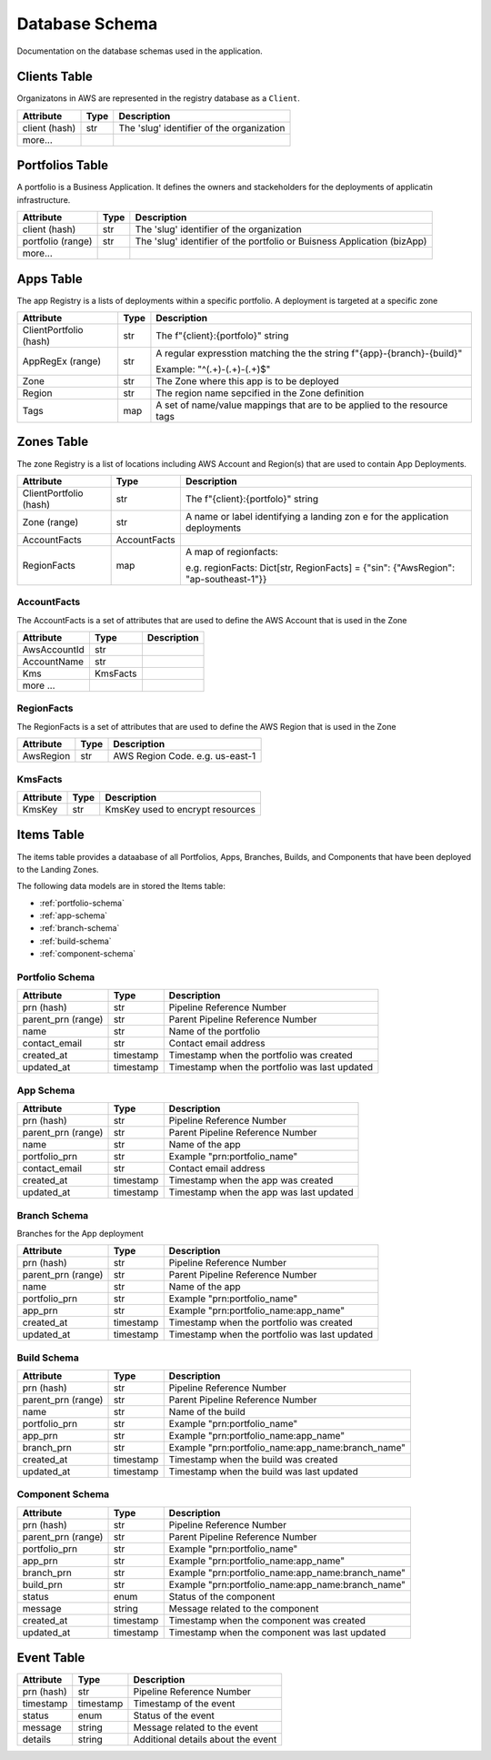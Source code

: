 .. _database_schema:

Database Schema
===============
Documentation on the database schemas used in the application.


Clients Table
-------------
Organizatons in AWS are represented in the registry database as a ``Client``.

.. raw:: html

    <b>Table name:</b> core-automation-clients<br/>

+--------------------+-----------+---------------------------------------------+
| Attribute          | Type      | Description                                 |
+====================+===========+=============================================+
| client (hash)      | str       | The 'slug' identifier of the organization   |
+--------------------+-----------+---------------------------------------------+
| more...            |           |                                             |
+--------------------+-----------+---------------------------------------------+


Portfolios Table
----------------
A portfolio is a Business Application.  It defines the owners and stackeholders for the deployments
of applicatin infrastructure.

.. raw:: html

    <b>Table name:</b> core-automation-portfolios<br/>

+--------------------+-----------+---------------------------------------------+
| Attribute          | Type      | Description                                 |
+====================+===========+=============================================+
| client (hash)      | str       | The 'slug' identifier of the organization   |
+--------------------+-----------+---------------------------------------------+
| portfolio (range)  | str       | The 'slug' identifier of the portfolio or   |
|                    |           | Buisness Application (bizApp)               |
+--------------------+-----------+---------------------------------------------+
| more...            |           |                                             |
+--------------------+-----------+---------------------------------------------+

Apps Table
----------
The app Registry is a lists of deployments within a specific portfolio.  A deployment is targeted
at a specific zone

.. raw:: html

    <b>Table name:</b> core-automation-apps<br/>

+-------------------------+-----------+---------------------------------------------+
| Attribute               | Type      | Description                                 |
+=========================+===========+=============================================+
| ClientPortfolio (hash)  | str       | The f"{client}:{portfolo}" string           |
+-------------------------+-----------+---------------------------------------------+
| AppRegEx (range)        | str       | A regular expresstion matching the the      |
|                         |           | string f"{app}-{branch}-{build}"            |
|                         |           |                                             |
|                         |           | Example: "^(.+)-(.+)-(.+)$"                 |
+-------------------------+-----------+---------------------------------------------+
| Zone                    | str       | The Zone where this app is to be deployed   |
+-------------------------+-----------+---------------------------------------------+
| Region                  | str       | The region name sepcified in the Zone       |
|                         |           | definition                                  |
+-------------------------+-----------+---------------------------------------------+
| Tags                    | map       | A set of name/value mappings that are to be |
|                         |           | applied to the resource tags                |
+-------------------------+-----------+---------------------------------------------+

Zones Table
-----------
The zone Registry is a list of locations including AWS Account and Region(s) that are used to
contain App Deployments.

.. raw:: html

    <b>Table name:</b> core-automation-zones<br/>

+------------------------+--------------+----------------------------------------------+
| Attribute              | Type         | Description                                  |
+========================+==============+==============================================+
| ClientPortfolio (hash) | str          | The f"{client}:{portfolo}" string            |
+------------------------+--------------+----------------------------------------------+
| Zone (range)           | str          | A name or label identifying a landing zon e  |
|                        |              | for the application deployments              |
+------------------------+--------------+----------------------------------------------+
| AccountFacts           | AccountFacts |                                              |
+------------------------+--------------+----------------------------------------------+
| RegionFacts            | map          | A map of regionfacts:                        |
|                        |              |                                              |
|                        |              | e.g. regionFacts: Dict[str, RegionFacts]     |
|                        |              | = {"sin": {"AwsRegion": "ap-southeast-1"}}   |
+------------------------+--------------+----------------------------------------------+

AccountFacts
~~~~~~~~~~~~
The AccountFacts is a set of attributes that are used to define the AWS Account that is used in the Zone

+-------------------------+--------------+---------------------------------------------+
| Attribute               | Type         | Description                                 |
+=========================+==============+=============================================+
| AwsAccountId            | str          |                                             |
+-------------------------+--------------+---------------------------------------------+
| AccountName             | str          |                                             |
+-------------------------+--------------+---------------------------------------------+
| Kms                     | KmsFacts     |                                             |
+-------------------------+--------------+---------------------------------------------+
| more ...                |              |                                             |
+-------------------------+--------------+---------------------------------------------+

RegionFacts
~~~~~~~~~~~~
The RegionFacts is a set of attributes that are used to define the AWS Region that is used in the Zone

+-------------------------+--------------+---------------------------------------------+
| Attribute               | Type         | Description                                 |
+=========================+==============+=============================================+
| AwsRegion               | str          | AWS Region Code.  e.g. us-east-1            |
+-------------------------+--------------+---------------------------------------------+

KmsFacts
~~~~~~~~
+-------------------------+--------------+---------------------------------------------+
| Attribute               | Type         | Description                                 |
+=========================+==============+=============================================+
| KmsKey                  | str          | KmsKey used to encrypt resources            |
+-------------------------+--------------+---------------------------------------------+



Items Table
-----------
The items table provides a dataabase of all Portfolios, Apps, Branches, Builds, and Components that have
been deployed to the Landing Zones.

The following data models are in stored the Items table:


* :ref:`portfolio-schema`
* :ref:`app-schema`
* :ref:`branch-schema`
* :ref:`build-schema`
* :ref:`component-schema`

.. _portfolio-schema:

Portfolio Schema
~~~~~~~~~~~~~~~~

.. raw:: html

    <b>Table name:</b> {client}-core-automation-items<br/>
    <small><i><b>Note:</b> {client} is the AWS Organization Name (slug value)</i></small>

+--------------------+-----------+------------------------------------------+
| Attribute          | Type      | Description                              |
+====================+===========+==========================================+
| prn (hash)         | str       | Pipeline Reference Number                |
+--------------------+-----------+------------------------------------------+
| parent_prn (range) | str       | Parent Pipeline Reference Number         |
+--------------------+-----------+------------------------------------------+
| name               | str       | Name of the portfolio                    |
+--------------------+-----------+------------------------------------------+
| contact_email      | str       | Contact email address                    |
+--------------------+-----------+------------------------------------------+
| created_at         | timestamp | Timestamp when the portfolio was created |
+--------------------+-----------+------------------------------------------+
| updated_at         | timestamp | Timestamp when the portfolio was last    |
|                    |           | updated                                  |
+--------------------+-----------+------------------------------------------+


.. _app-schema:

App Schema
~~~~~~~~~~


.. raw:: html

    <b>Table name:</b> {client}-core-automation-items<br/>
    <small><i><b>Note:</b> {client} is the AWS Organization Name (slug value)</i></small>

+--------------------+-----------+------------------------------------------+
| Attribute          | Type      | Description                              |
+====================+===========+==========================================+
| prn (hash)         | str       | Pipeline Reference Number                |
+--------------------+-----------+------------------------------------------+
| parent_prn (range) | str       | Parent Pipeline Reference Number         |
+--------------------+-----------+------------------------------------------+
| name               | str       | Name of the app                          |
+--------------------+-----------+------------------------------------------+
| portfolio_prn      | str       | Example "prn:portfolio_name"             |
+--------------------+-----------+------------------------------------------+
| contact_email      | str       | Contact email address                    |
+--------------------+-----------+------------------------------------------+
| created_at         | timestamp | Timestamp when the app was created       |
+--------------------+-----------+------------------------------------------+
| updated_at         | timestamp | Timestamp when the app was last updated  |
+--------------------+-----------+------------------------------------------+

.. _branch-schema:

Branch Schema
~~~~~~~~~~~~~

Branches for the App deployment

+--------------------+-----------+---------------------------------------------------+
| Attribute          | Type      | Description                                       |
+====================+===========+===================================================+
| prn (hash)         | str       | Pipeline Reference Number                         |
+--------------------+-----------+---------------------------------------------------+
| parent_prn (range) | str       | Parent Pipeline Reference Number                  |
+--------------------+-----------+---------------------------------------------------+
| name               | str       | Name of the app                                   |
+--------------------+-----------+---------------------------------------------------+
| portfolio_prn      | str       | Example "prn:portfolio_name"                      |
+--------------------+-----------+---------------------------------------------------+
| app_prn            | str       | Example "prn:portfolio_name:app_name"             |
+--------------------+-----------+---------------------------------------------------+
| created_at         | timestamp | Timestamp when the portfolio was created          |
+--------------------+-----------+---------------------------------------------------+
| updated_at         | timestamp | Timestamp when the portfolio was last             |
|                    |           | updated                                           |
+--------------------+-----------+---------------------------------------------------+

.. _build-schema:

Build Schema
~~~~~~~~~~~~

.. raw:: html

    <b>Table name:</b> {client}-core-automation-items<br/>
    <small><i><b>Note:</b> {client} is the AWS Organization Name (slug value)</i></small>

+--------------------+-----------+---------------------------------------------------+
| Attribute          | Type      | Description                                       |
+====================+===========+===================================================+
| prn (hash)         | str       | Pipeline Reference Number                         |
+--------------------+-----------+---------------------------------------------------+
| parent_prn (range) | str       | Parent Pipeline Reference Number                  |
+--------------------+-----------+---------------------------------------------------+
| name               | str       | Name of the build                                 |
+--------------------+-----------+---------------------------------------------------+
| portfolio_prn      | str       | Example "prn:portfolio_name"                      |
+--------------------+-----------+---------------------------------------------------+
| app_prn            | str       | Example "prn:portfolio_name:app_name"             |
+--------------------+-----------+---------------------------------------------------+
| branch_prn         | str       | Example "prn:portfolio_name:app_name:branch_name" |
+--------------------+-----------+---------------------------------------------------+
| created_at         | timestamp | Timestamp when the build was created              |
+--------------------+-----------+---------------------------------------------------+
| updated_at         | timestamp | Timestamp when the build was last                 |
|                    |           | updated                                           |
+--------------------+-----------+---------------------------------------------------+

.. _component-schema:

Component Schema
~~~~~~~~~~~~~~~~

.. raw:: html

    <b>Table name:</b> {client}-core-automation-items<br/>
    <small><i><b>Note:</b> {client} is the AWS Organization Name (slug value)</i></small>

+--------------------+-----------+---------------------------------------------------+
| Attribute          | Type      | Description                                       |
+====================+===========+===================================================+
| prn (hash)         | str       | Pipeline Reference Number                         |
+--------------------+-----------+---------------------------------------------------+
| parent_prn (range) | str       | Parent Pipeline Reference Number                  |
+--------------------+-----------+---------------------------------------------------+
| portfolio_prn      | str       | Example "prn:portfolio_name"                      |
+--------------------+-----------+---------------------------------------------------+
| app_prn            | str       | Example "prn:portfolio_name:app_name"             |
+--------------------+-----------+---------------------------------------------------+
| branch_prn         | str       | Example "prn:portfolio_name:app_name:branch_name" |
+--------------------+-----------+---------------------------------------------------+
| build_prn          | str       | Example "prn:portfolio_name:app_name:branch_name" |
+--------------------+-----------+---------------------------------------------------+
| status             | enum      | Status of the component                           |
+--------------------+-----------+---------------------------------------------------+
| message            | string    | Message related to the component                  |
+--------------------+-----------+---------------------------------------------------+
| created_at         | timestamp | Timestamp when the component was created          |
+--------------------+-----------+---------------------------------------------------+
| updated_at         | timestamp | Timestamp when the component was last             |
|                    |           | updated                                           |
+--------------------+-----------+---------------------------------------------------+

Event Table
-----------

.. raw:: html

    <b>Table name:</b> {client}-core-automation-events<br/>
    <small><i><b>Note:</b> {client} is the AWS Organization Name (slug value)</i></small>

+--------------------+-----------+------------------------------------------+
| Attribute          | Type      | Description                              |
+====================+===========+==========================================+
| prn (hash)         | str       | Pipeline Reference Number                |
+--------------------+-----------+------------------------------------------+
| timestamp          | timestamp | Timestamp of the event                   |
+--------------------+-----------+------------------------------------------+
| status             | enum      | Status of the event                      |
+--------------------+-----------+------------------------------------------+
| message            | string    | Message related to the event             |
+--------------------+-----------+------------------------------------------+
| details            | string    | Additional details about the event       |
+--------------------+-----------+------------------------------------------+

